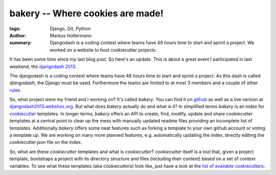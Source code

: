 =================================
bakery -- Where cookies are made!
=================================

:tags: Django, Git, Python
:author: Markus Holtermann
:summary: Djangodash is a coding contest where teams have 48 hours time to
    start and sprint a project. We worked on a website to host cookiecutter
    projects.


It has been some time since my last blog post. So here's an update. This is
about a great event I participated in last weekend, the `djangodash 2013`_.

The djangodash is a coding contest where teams have 48 hours time to start and
sprint a project. As this dash is called *djangodash*, the Django must be used.
Furthermore the teams are limited to at most 3 members and a couple of other
`rules`_.

So, what project were my friend and I working on? It's called *bakery*. You can
find it on `github`_ as well as a live version at
`djangodash2013.webshox.org`_. But what does *bakery* actually do and what is
it?  In simplified terms *bakery* is an index for `cookiecutter`_ templates. In
longer terms, *bakery* offers an API to create, find, modify, update and share
cookiecutter templates at a central point to clear up the mess with manually
updated readme files providing an incomplete list of templates. Additionally
*bakery* offers some neat features such as forking a template to your own
github account or voting a template up.  We are working on many more planned
features, e.g. automatically updating the index, directly editing the
cookiecutter.json file on the index.

So, what are these *cookiecutter* templates and what is *cookiecutter*?
*cookiecutter* itself is a tool that, given a project template, bootstraps a
project with its directory structure and files (including their content) based
on a set of context variables. To see what these templates (aka cookiecutters)
look like, just have a look at the `list of available cookiecutters`_.

.. _djangodash 2013: http://djangodash.com/
.. _rules: http://djangodash.com/rules/
.. _github: https://github.com/muffins-on-dope/bakery
.. _djangodash2013.webshox.org: http://djangodash2013.webshox.org/
.. _cookiecutter: https://github.com/audreyr/cookiecutter
.. _list of available cookiecutters: https://github.com/audreyr/cookiecutter#available-cookiecutters
